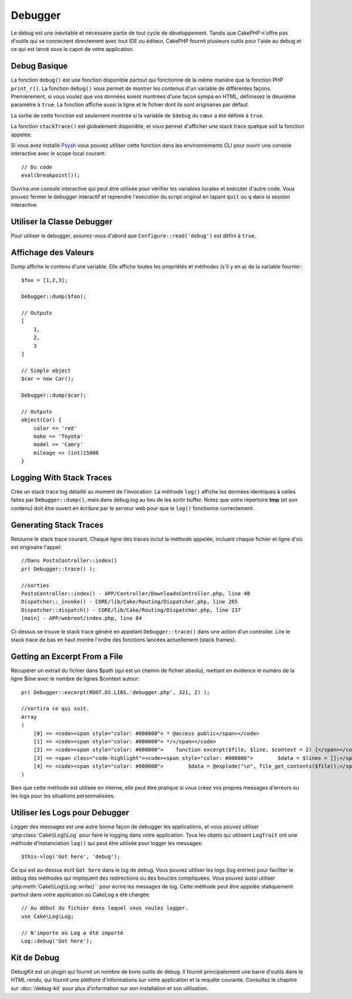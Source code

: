 Debugger
########

Le debug est une inévitable et nécessaire partie de tout cycle de développement.
Tandis que CakePHP n'offre pas d'outils qui se connectent directement avec tout
IDE ou éditeur, CakePHP fournit plusieurs outils pour l'aide au debug et ce qui
est lancé sous le capot de votre application.

Debug Basique
=============

.. php:function:: debug(mixed $var, boolean $showHtml = null, $showFrom = true)

La fonction ``debug()`` est une fonction disponible partout qui fonctionne de la
même manière que la fonction PHP ``print_r()``. La fonction ``debug()`` vous
permet de montrer les contenus d'un variable de différentes façons.
Premièrement, si vous voulez que vos données soient montrées d'une façon
sympa en HTML, définissez le deuxième paramètre à ``true``. La fonction affiche
aussi la ligne et le fichier dont ils sont originaires par défaut.

La sortie de cette fonction est seulement montrée si la variable de ``$debug``
du cœur a été définie à ``true``.

.. php:function:: stackTrace()

La fonction ``stackTrace()`` est globalement disponible, et vous permet
d'afficher une stack trace quelque soit la fonction appelée.

.. php:function:: breakpoint()

.. versionadded:: 3.1

Si vous avez installé `Psysh <http://psysh.org/>`_ vous pouvez utiliser cette
fonction dans les environnements CLI pour ouvrir une console interactive
avec le scope local courant::

    // Du code
    eval(breakpoint());

Ouvrira une console interactive qui peut être utilisée pour vérifier les
variables locales et exécuter d'autre code. Vous pouvez fermer le debugger
interactif et reprendre l'exécution du script original en tapant
``quit`` ou ``q`` dans la session interactive.

Utiliser la Classe Debugger
===========================

.. php:namespace:: Cake\Error

.. php:class:: Debugger

Pour utiliser le debugger, assurez-vous d'abord que ``Configure::read('debug')``
est défini à ``true``.

Affichage des Valeurs
=====================

.. php:staticmethod:: dump($var, $depth = 3)

Dump affiche le contenu d'une variable. Elle affiche toutes les propriétés
et méthodes (s'il y en a) de la variable fournie:::

    $foo = [1,2,3];

    Debugger::dump($foo);

    // Outputs
    [
        1,
        2,
        3
    ]

    // Simple object
    $car = new Car();

    Debugger::dump($car);

    // Outputs
    object(Car) {
        color => 'red'
        make => 'Toyota'
        model => 'Camry'
        mileage => (int)15000
    }

Logging With Stack Traces
=========================

.. php:staticmethod:: log($var, $level = 7, $depth = 3)

Crée un stack trace log détaillé au moment de l'invocation. La
méthode ``log()`` affiche les données identiques à celles faites par
``Debugger::dump()``, mais dans debug.log au lieu de les sortir
buffer. Notez que votre répertoire **tmp** (et son contenu) doit
être ouvert en écriture par le serveur web pour que le ``log()`` fonctionne
correctement.

Generating Stack Traces
=======================

.. php:staticmethod:: trace($options)

Retourne le stack trace courant. Chaque ligne des traces inclut la méthode
appelée, incluant chaque fichier et ligne d'où est originaire l'appel::

    //Dans PostsController::index()
    pr( Debugger::trace() );

    //sorties
    PostsController::index() - APP/Controller/DownloadsController.php, line 48
    Dispatcher::_invoke() - CORE/lib/Cake/Routing/Dispatcher.php, line 265
    Dispatcher::dispatch() - CORE/lib/Cake/Routing/Dispatcher.php, line 237
    [main] - APP/webroot/index.php, line 84

Ci-dessus se trouve le stack trace généré en appelant ``Debugger::trace()``
dans une action d'un controller. Lire le stack trace de bas en haut
montre l'ordre des fonctions lancées actuellement (stack frames).

Getting an Excerpt From a File
==============================

.. php:staticmethod:: Debugger::excerpt($file, $line, $context)

Récupérer un extrait du fichier dans $path (qui est un chemin de fichier
absolu), mettant en évidence le numéro de la ligne $line avec le nombre
de lignes $context autour::

    pr( Debugger::excerpt(ROOT.DS.LIBS.'debugger.php', 321, 2) );

    //sortira ce qui suit.
    Array
    (
        [0] => <code><span style="color: #000000"> * @access public</span></code>
        [1] => <code><span style="color: #000000"> */</span></code>
        [2] => <code><span style="color: #000000">    function excerpt($file, $line, $context = 2) {</span></code>
        [3] => <span class="code-highlight"><code><span style="color: #000000">        $data = $lines = [];</span></code></span>
        [4] => <code><span style="color: #000000">        $data = @explode("\n", file_get_contents($file));</span></code>
    )

Bien que cette méthode est utilisée en interne, elle peut être pratique
si vous créez vos propres messages d'erreurs ou les logs pour les
situations personnalisées.

.. php:staticmethod:: Debugger::getType($var)

    Récupère le type de variable. Les objets retourneront leur nom de classe.


Utiliser les Logs pour Debugger
===============================

Logger des messages est une autre bonne façon de debugger les applications,
et vous pouvez utiliser :php:class:`Cake\\Log\\Log` pour faire le logging dans
votre application. Tous les objets qui utilisent  ``LogTrait`` ont une méthode
d'instanciation ``log()`` qui peut être utilisée pour logger les messages::

    $this->log('Got here', 'debug');

Ce qui est au-dessus écrit ``Got here`` dans le log de debug. Vous pouvez
utiliser les logs (log entries) pour faciliter le debug des méthodes qui
impliquent des redirections ou des boucles compliquées. Vous pouvez aussi
utiliser :php:meth:`Cake\\Log\\Log::write()`` pour écrire les messages de log.
Cette méthode peut être appelée statiquement partout dans votre application où
CakeLog a été chargée::

    // Au début du fichier dans lequel vous voulez logger.
    use Cake\Log\Log;

    // N'importe où Log a été importé
    Log::debug('Got here');

Kit de Debug
============

DebugKit est un plugin qui fournit un nombre de bons outils de debug. Il
fournit principalement une barre d'outils dans le HTML rendu, qui fournit
une pléthore d'informations sur votre application et la requête courante.
Consultez le chapitre sur :doc:`/debug-kit` pour plus d'information sur son
installation et son utilisation.

.. meta::
    :title lang=fr: Debugger
    :description lang=fr: Debugger CakePHP avec la classe Debugger, logging, basic debugging et utiliser le plugin DebugKit.
    :keywords lang=fr: extrait de code,stack trace,default output,error link,default error,web requests,error report,debugger,tableaux,différentes façons,extrait de,cakephp,ide,options
